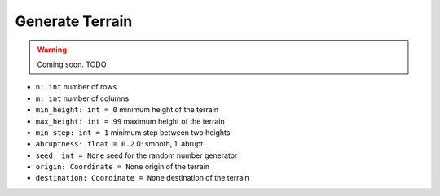 .. _generation:

################
Generate Terrain
################

.. warning::

    Coming soon.
    TODO

.. contents::
    :local:
    :backlinks: none
    :depth: 2

- ``n: int`` number of rows
- ``m: int`` number of columns
- ``min_height: int = 0`` minimum height of the terrain
- ``max_height: int = 99`` maximum height of the terrain
- ``min_step: int = 1`` minimum step between two heights
- ``abruptness: float = 0.2`` 0: smooth, 1: abrupt
- ``seed: int = None`` seed for the random number generator
- ``origin: Coordinate = None`` origin of the terrain
- ``destination: Coordinate = None`` destination of the terrain
